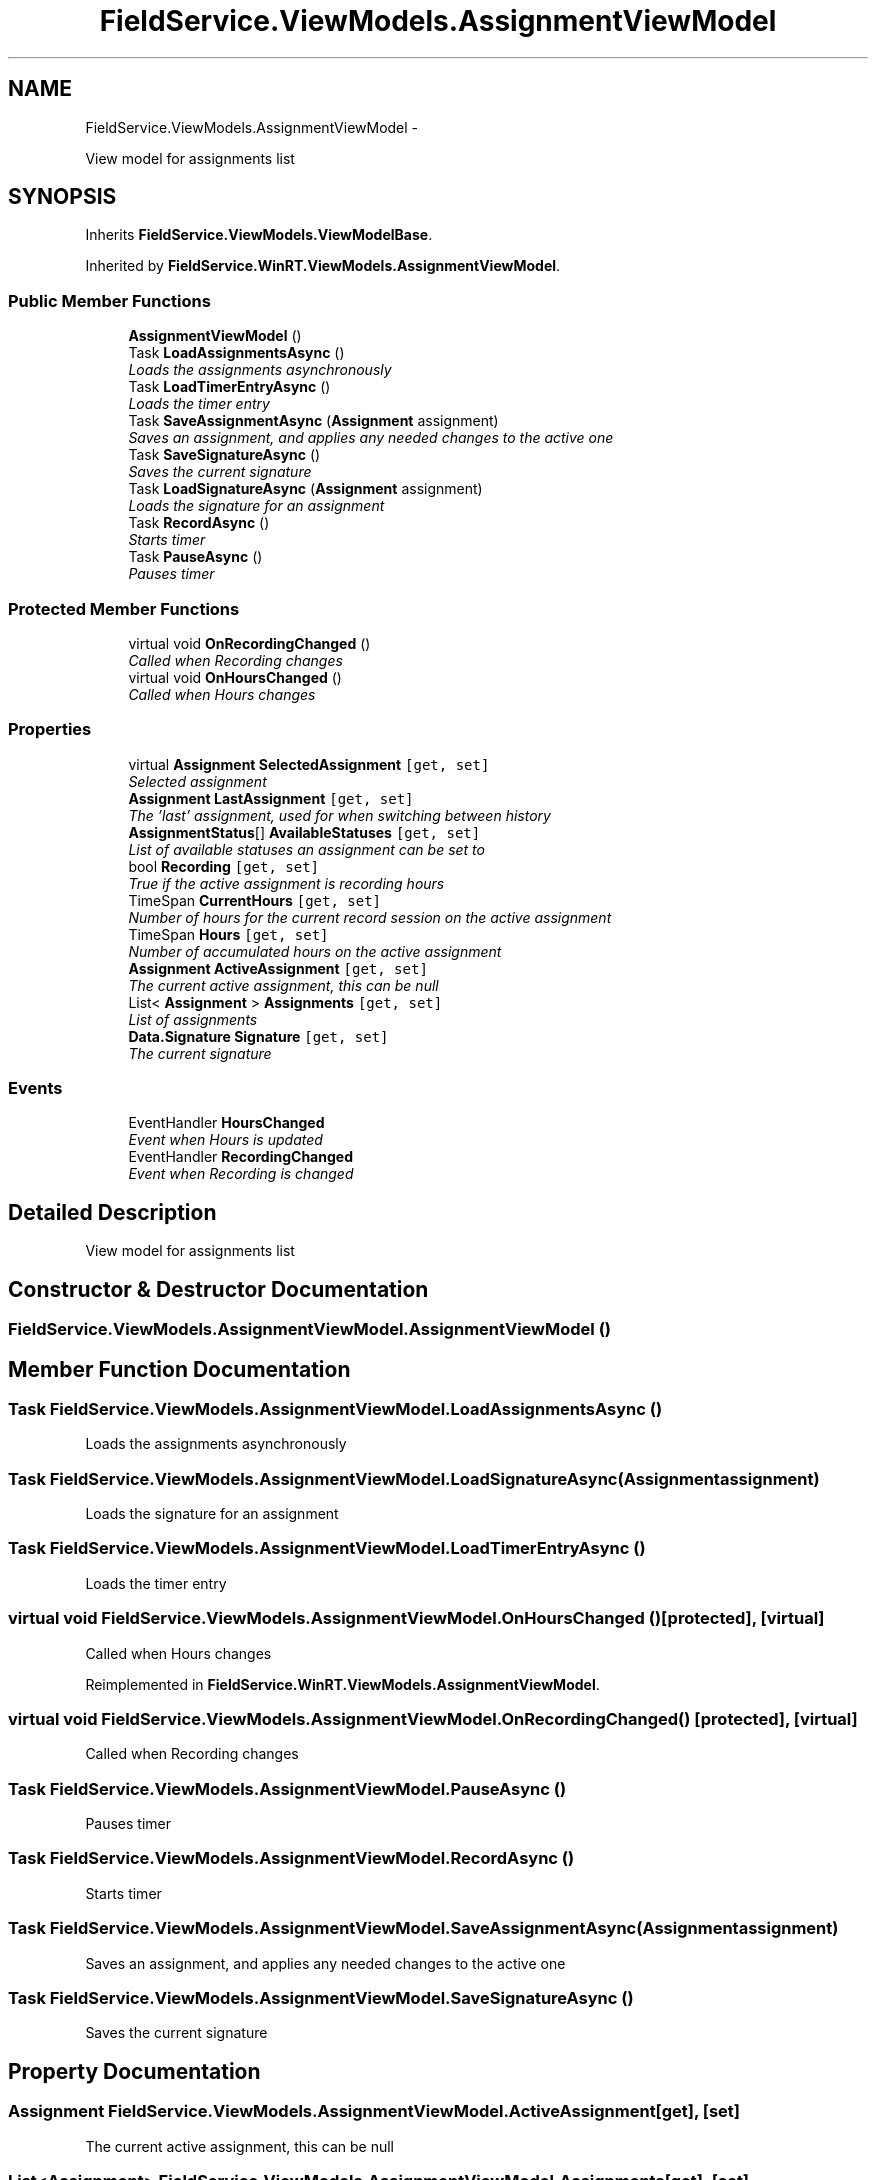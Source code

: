 .TH "FieldService.ViewModels.AssignmentViewModel" 3 "Tue Jul 1 2014" "My Project" \" -*- nroff -*-
.ad l
.nh
.SH NAME
FieldService.ViewModels.AssignmentViewModel \- 
.PP
View model for assignments list  

.SH SYNOPSIS
.br
.PP
.PP
Inherits \fBFieldService\&.ViewModels\&.ViewModelBase\fP\&.
.PP
Inherited by \fBFieldService\&.WinRT\&.ViewModels\&.AssignmentViewModel\fP\&.
.SS "Public Member Functions"

.in +1c
.ti -1c
.RI "\fBAssignmentViewModel\fP ()"
.br
.ti -1c
.RI "Task \fBLoadAssignmentsAsync\fP ()"
.br
.RI "\fILoads the assignments asynchronously \fP"
.ti -1c
.RI "Task \fBLoadTimerEntryAsync\fP ()"
.br
.RI "\fILoads the timer entry \fP"
.ti -1c
.RI "Task \fBSaveAssignmentAsync\fP (\fBAssignment\fP assignment)"
.br
.RI "\fISaves an assignment, and applies any needed changes to the active one \fP"
.ti -1c
.RI "Task \fBSaveSignatureAsync\fP ()"
.br
.RI "\fISaves the current signature \fP"
.ti -1c
.RI "Task \fBLoadSignatureAsync\fP (\fBAssignment\fP assignment)"
.br
.RI "\fILoads the signature for an assignment \fP"
.ti -1c
.RI "Task \fBRecordAsync\fP ()"
.br
.RI "\fIStarts timer \fP"
.ti -1c
.RI "Task \fBPauseAsync\fP ()"
.br
.RI "\fIPauses timer \fP"
.in -1c
.SS "Protected Member Functions"

.in +1c
.ti -1c
.RI "virtual void \fBOnRecordingChanged\fP ()"
.br
.RI "\fICalled when Recording changes \fP"
.ti -1c
.RI "virtual void \fBOnHoursChanged\fP ()"
.br
.RI "\fICalled when Hours changes \fP"
.in -1c
.SS "Properties"

.in +1c
.ti -1c
.RI "virtual \fBAssignment\fP \fBSelectedAssignment\fP\fC [get, set]\fP"
.br
.RI "\fISelected assignment \fP"
.ti -1c
.RI "\fBAssignment\fP \fBLastAssignment\fP\fC [get, set]\fP"
.br
.RI "\fIThe 'last' assignment, used for when switching between history \fP"
.ti -1c
.RI "\fBAssignmentStatus\fP[] \fBAvailableStatuses\fP\fC [get, set]\fP"
.br
.RI "\fIList of available statuses an assignment can be set to \fP"
.ti -1c
.RI "bool \fBRecording\fP\fC [get, set]\fP"
.br
.RI "\fITrue if the active assignment is recording hours \fP"
.ti -1c
.RI "TimeSpan \fBCurrentHours\fP\fC [get, set]\fP"
.br
.RI "\fINumber of hours for the current record session on the active assignment \fP"
.ti -1c
.RI "TimeSpan \fBHours\fP\fC [get, set]\fP"
.br
.RI "\fINumber of accumulated hours on the active assignment \fP"
.ti -1c
.RI "\fBAssignment\fP \fBActiveAssignment\fP\fC [get, set]\fP"
.br
.RI "\fIThe current active assignment, this can be null \fP"
.ti -1c
.RI "List< \fBAssignment\fP > \fBAssignments\fP\fC [get, set]\fP"
.br
.RI "\fIList of assignments \fP"
.ti -1c
.RI "\fBData\&.Signature\fP \fBSignature\fP\fC [get, set]\fP"
.br
.RI "\fIThe current signature \fP"
.in -1c
.SS "Events"

.in +1c
.ti -1c
.RI "EventHandler \fBHoursChanged\fP"
.br
.RI "\fIEvent when Hours is updated \fP"
.ti -1c
.RI "EventHandler \fBRecordingChanged\fP"
.br
.RI "\fIEvent when Recording is changed \fP"
.in -1c
.SH "Detailed Description"
.PP 
View model for assignments list 


.SH "Constructor & Destructor Documentation"
.PP 
.SS "FieldService\&.ViewModels\&.AssignmentViewModel\&.AssignmentViewModel ()"

.SH "Member Function Documentation"
.PP 
.SS "Task FieldService\&.ViewModels\&.AssignmentViewModel\&.LoadAssignmentsAsync ()"

.PP
Loads the assignments asynchronously 
.SS "Task FieldService\&.ViewModels\&.AssignmentViewModel\&.LoadSignatureAsync (\fBAssignment\fPassignment)"

.PP
Loads the signature for an assignment 
.SS "Task FieldService\&.ViewModels\&.AssignmentViewModel\&.LoadTimerEntryAsync ()"

.PP
Loads the timer entry 
.SS "virtual void FieldService\&.ViewModels\&.AssignmentViewModel\&.OnHoursChanged ()\fC [protected]\fP, \fC [virtual]\fP"

.PP
Called when Hours changes 
.PP
Reimplemented in \fBFieldService\&.WinRT\&.ViewModels\&.AssignmentViewModel\fP\&.
.SS "virtual void FieldService\&.ViewModels\&.AssignmentViewModel\&.OnRecordingChanged ()\fC [protected]\fP, \fC [virtual]\fP"

.PP
Called when Recording changes 
.SS "Task FieldService\&.ViewModels\&.AssignmentViewModel\&.PauseAsync ()"

.PP
Pauses timer 
.SS "Task FieldService\&.ViewModels\&.AssignmentViewModel\&.RecordAsync ()"

.PP
Starts timer 
.SS "Task FieldService\&.ViewModels\&.AssignmentViewModel\&.SaveAssignmentAsync (\fBAssignment\fPassignment)"

.PP
Saves an assignment, and applies any needed changes to the active one 
.SS "Task FieldService\&.ViewModels\&.AssignmentViewModel\&.SaveSignatureAsync ()"

.PP
Saves the current signature 
.SH "Property Documentation"
.PP 
.SS "\fBAssignment\fP FieldService\&.ViewModels\&.AssignmentViewModel\&.ActiveAssignment\fC [get]\fP, \fC [set]\fP"

.PP
The current active assignment, this can be null 
.SS "List<\fBAssignment\fP> FieldService\&.ViewModels\&.AssignmentViewModel\&.Assignments\fC [get]\fP, \fC [set]\fP"

.PP
List of assignments 
.SS "\fBAssignmentStatus\fP [] FieldService\&.ViewModels\&.AssignmentViewModel\&.AvailableStatuses\fC [get]\fP, \fC [set]\fP"

.PP
List of available statuses an assignment can be set to 
.SS "TimeSpan FieldService\&.ViewModels\&.AssignmentViewModel\&.CurrentHours\fC [get]\fP, \fC [set]\fP"

.PP
Number of hours for the current record session on the active assignment 
.SS "TimeSpan FieldService\&.ViewModels\&.AssignmentViewModel\&.Hours\fC [get]\fP, \fC [set]\fP"

.PP
Number of accumulated hours on the active assignment 
.SS "\fBAssignment\fP FieldService\&.ViewModels\&.AssignmentViewModel\&.LastAssignment\fC [get]\fP, \fC [set]\fP"

.PP
The 'last' assignment, used for when switching between history 
.SS "bool FieldService\&.ViewModels\&.AssignmentViewModel\&.Recording\fC [get]\fP, \fC [set]\fP"

.PP
True if the active assignment is recording hours 
.SS "virtual \fBAssignment\fP FieldService\&.ViewModels\&.AssignmentViewModel\&.SelectedAssignment\fC [get]\fP, \fC [set]\fP"

.PP
Selected assignment 
.SS "\fBData\&.Signature\fP FieldService\&.ViewModels\&.AssignmentViewModel\&.Signature\fC [get]\fP, \fC [set]\fP"

.PP
The current signature 
.SH "Event Documentation"
.PP 
.SS "EventHandler FieldService\&.ViewModels\&.AssignmentViewModel\&.HoursChanged"

.PP
Event when Hours is updated 
.SS "EventHandler FieldService\&.ViewModels\&.AssignmentViewModel\&.RecordingChanged"

.PP
Event when Recording is changed 

.SH "Author"
.PP 
Generated automatically by Doxygen for My Project from the source code\&.
